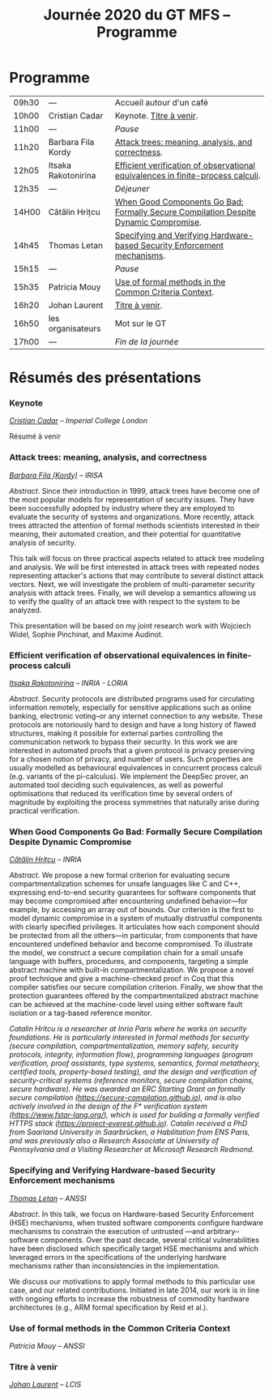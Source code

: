 #+STARTUP: showall
#+OPTIONS: toc:nil
#+title: Journée 2020 du GT MFS -- Programme

* Programme

| 09h30 | ---                 | Accueil autour d'un café                                                             |
| 10h00 | Cristian Cadar     | Keynote.  [[#cadar][Titre à venir]].                                                             |
| 11h00 | ---                 | /Pause/                                                                              |
| 11h20 | Barbara Fila Kordy  | [[#fila cordy][Attack trees: meaning, analysis, and correctness]].                                    |
| 12h05 | Itsaka Rakotonirina | [[#rakotonirina][Efficient verification of observational equivalences in finite-process calculi]].      |
| 12h35 | ---                 | /Déjeuner/                                                                           |
| 14H00 | Cătălin Hrițcu      | [[#hritcu][When Good Components Go Bad: Formally Secure Compilation Despite Dynamic Compromise]]. |
| 14h45 | Thomas Letan        | [[#letan][Specifying and Verifying Hardware-based Security Enforcement mechanisms]].             |
| 15h15 | ---                 | /Pause/                                                                              |
| 15h35 | Patricia Mouy       | [[#mouy][Use of formal methods in the Common Criteria Context]].                                |
| 16h20 | Johan Laurent       | [[#laurent][Titre à venir]].                                                                       |
| 16h50 | les organisateurs   | Mot sur le GT                                                                        |
| 17h00 | ---                 | /Fin de la journée/                                                                  |

* Résumés des présentations

*** Keynote
    :PROPERTIES:
    :CUSTOM_ID: cadar
    :END:

/[[http://www.doc.ic.ac.uk/~cristic/][Cristian Cadar]] -- Imperial College London/

Résumé à venir

*** Attack trees: meaning, analysis, and correctness
    :PROPERTIES:
    :CUSTOM_ID: fila cordy
    :END:

/[[https://people.irisa.fr/Barbara.Kordy][Barbara Fila (Kordy)]] -- IRISA/

/Abstract/.
Since their introduction in 1999, attack trees have become one of the most popular models for representation of security issues. They have been successfully adopted by industry where they are employed to evaluate the security of systems and organizations. More recently, attack trees attracted the attention of formal methods scientists interested in their meaning, their automated creation, and their potential for quantitative analysis of security.

This talk will focus on three practical aspects related to attack tree modeling and analysis. We will be first interested in attack trees with repeated nodes representing attacker's actions that may contribute to several distinct attack vectors. Next, we will investigate the problem of multi-parameter security analysis with attack trees. Finally, we will develop a semantics allowing us to verify the quality of an attack tree with respect to the system to be analyzed.

This presentation will be based on my joint research work with Wojciech Widel, Sophie Pinchinat, and Maxime Audinot.

*** Efficient verification of observational equivalences in finite-process calculi
    :PROPERTIES:
    :CUSTOM_ID: rakotonirina
    :END:

/[[https://members.loria.fr/IRakotonirina/][Itsaka Rakotonirina]] -- INRIA - LORIA/

/Abstract/.
Security protocols are distributed programs used for circulating information remotely, especially for sensitive applications such as online banking, electronic voting–or any internet connection to any website. These protocols are notoriously hard to design and have a long history of flawed structures, making it possible for external parties controlling the communication network to bypass their security.
In this work we are interested in automated proofs that a given protocol is privacy preserving for a chosen notion of privacy, and number of users. Such properties are usually modelled as behavioural equivalences in concurrent process calculi (e.g. variants of the pi-calculus). We implement the DeepSec prover, an automated tool deciding such equivalences, as well as powerful optimisations that reduced its verification time by several orders of magnitude by exploiting the process symmetries that naturally arise during practical verification.

*** When Good Components Go Bad: Formally Secure Compilation Despite Dynamic Compromise
    :PROPERTIES:
    :CUSTOM_ID: hritcu
    :END:

/[[https://prosecco.gforge.inria.fr/personal/hritcu/][Cătălin Hrițcu]] -- INRIA/

/Abstract/.
We propose a new formal criterion for evaluating secure compartmentalization schemes for unsafe languages like C and C++, expressing end-to-end security guarantees for software components that may become compromised after encountering undefined behavior---for example, by accessing an array out of bounds. Our criterion is the first to model dynamic compromise in a system of mutually distrustful components with clearly specified privileges. It articulates how each component should be protected from all the others---in particular, from components that have encountered undefined behavior and become compromised.
To illustrate the model, we construct a secure compilation chain for a small unsafe language with buffers, procedures, and components, targeting a simple abstract machine with built-in compartmentalization. We propose a novel proof technique and give a machine-checked proof in Coq that this compiler satisfies our secure compilation criterion. Finally, we show that the protection guarantees offered by the compartmentalized abstract machine can be achieved at the machine-code level using either software fault isolation or a tag-based reference monitor.

/Catalin Hritcu is a researcher at Inria Paris where he works on security foundations. He is particularly interested in formal methods for security (secure compilation, compartmentalization, memory safety, security protocols, integrity, information flow), programming languages (program verification, proof assistants, type systems, semantics, formal metatheory, certified tools, property-based testing), and the design and verification of security-critical systems (reference monitors, secure compilation chains, secure hardware). He was awarded an ERC Starting Grant on formally secure compilation (https://secure-compilation.github.io), and is also actively involved in the design of the F* verification system (https://www.fstar-lang.org/), which is used for building a formally verified HTTPS stack (https://project-everest.github.io). Catalin received a PhD from Saarland University in Saarbrücken, a Habilitation from ENS Paris, and was previously also a Research Associate at University of Pennsylvania and a Visiting Researcher at Microsoft Research Redmond./

*** Specifying and Verifying Hardware-based Security Enforcement mechanisms
    :PROPERTIES:
    :CUSTOM_ID: letan
    :END:

/[[https://github.com/lthms][Thomas Letan]] -- ANSSI/

/Abstract/.
In this talk, we focus on Hardware-based Security Enforcement (HSE)
mechanisms, when trusted software components configure hardware
mechanisms to constrain the execution of untrusted —and arbitrary–
software components. Over the past decade, several critical
vulnerabilities have been disclosed which specifically target HSE
mechanisms and which leveraged errors in the specifications of the
underlying hardware mechanisms rather than inconsistencies in the
implementation.

We discuss our motivations to apply formal methods to this
particular use case, and our related contributions. Initiated in late
2014, our work is in line with ongoing efforts to increase the
robustness of commodity hardware architectures (e.g., ARM formal
specification by Reid et al.).

*** Use of formal methods in the Common Criteria Context
    :PROPERTIES:
    :CUSTOM_ID: mouy
    :END:

/Patricia Mouy -- ANSSI/

*** Titre à venir
    :PROPERTIES:
    :CUSTOM_ID: laurent
    :END:

/[[http://lcis.grenoble-inp.fr/themes/laurent-johan][Johan Laurent]] -- LCIS/
